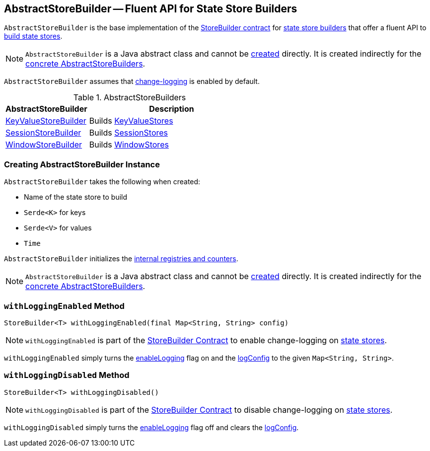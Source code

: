 == [[AbstractStoreBuilder]] AbstractStoreBuilder -- Fluent API for State Store Builders

`AbstractStoreBuilder` is the base implementation of the <<kafka-streams-StoreBuilder.adoc#, StoreBuilder contract>>  for <<implementations, state store builders>> that offer a fluent API to <<kafka-streams-StoreBuilder.adoc#build, build state stores>>.

NOTE: `AbstractStoreBuilder` is a Java abstract class and cannot be <<creating-instance, created>> directly. It is created indirectly for the <<implementations, concrete AbstractStoreBuilders>>.

[[enableLogging]]
`AbstractStoreBuilder` assumes that <<kafka-streams-StoreBuilder.adoc#loggingEnabled, change-logging>> is enabled by default.

[[implementations]]
.AbstractStoreBuilders
[cols="1,2",options="header",width="100%"]
|===
| AbstractStoreBuilder
| Description

| <<kafka-streams-KeyValueStoreBuilder.adoc#, KeyValueStoreBuilder>>
| [[KeyValueStoreBuilder]] Builds <<kafka-streams-StateStore-KeyValueStore.adoc#, KeyValueStores>>

| <<kafka-streams-SessionStoreBuilder.adoc#, SessionStoreBuilder>>
| [[SessionStoreBuilder]] Builds <<kafka-streams-StateStore-SessionStore.adoc#, SessionStores>>

| <<kafka-streams-WindowStoreBuilder.adoc#, WindowStoreBuilder>>
| [[WindowStoreBuilder]] Builds <<kafka-streams-StateStore-WindowStore.adoc#, WindowStores>>
|===

=== [[creating-instance]] Creating AbstractStoreBuilder Instance

`AbstractStoreBuilder` takes the following when created:

* [[name]] Name of the state store to build
* [[keySerde]] `Serde<K>` for keys
* [[valueSerde]] `Serde<V>` for values
* [[time]] `Time`

`AbstractStoreBuilder` initializes the <<internal-registries, internal registries and counters>>.

NOTE: `AbstractStoreBuilder` is a Java abstract class and cannot be <<creating-instance, created>> directly. It is created indirectly for the <<implementations, concrete AbstractStoreBuilders>>.

=== [[withLoggingEnabled]] `withLoggingEnabled` Method

[source, java]
----
StoreBuilder<T> withLoggingEnabled(final Map<String, String> config)
----

NOTE: `withLoggingEnabled` is part of the <<kafka-streams-StoreBuilder.adoc#withLoggingEnabled, StoreBuilder Contract>> to enable change-logging on <<kafka-streams-StateStore.adoc#, state stores>>.

`withLoggingEnabled` simply turns the <<enableLogging, enableLogging>> flag on and the <<logConfig, logConfig>> to the given `Map<String, String>`.

=== [[withLoggingDisabled]] `withLoggingDisabled` Method

[source, java]
----
StoreBuilder<T> withLoggingDisabled()
----

NOTE: `withLoggingDisabled` is part of the <<kafka-streams-StoreBuilder.adoc#withLoggingDisabled, StoreBuilder Contract>> to disable change-logging on <<kafka-streams-StateStore.adoc#, state stores>>.

`withLoggingDisabled` simply turns the <<enableLogging, enableLogging>> flag off and clears the <<logConfig, logConfig>>.
